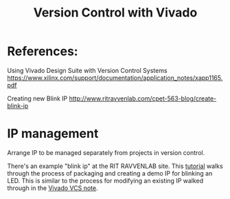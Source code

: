 #+TITLE: Version Control with Vivado

* References:

Using Vivado Design Suite with Version Control Systems
https://www.xilinx.com/support/documentation/application_notes/xapp1165.pdf

Creating new Blink IP
http://www.ritravvenlab.com/cpet-563-blog/create-blink-ip

* IP management

Arrange IP to be managed separately from projects in version control.

There's an example "blink ip" at the RIT RAVVENLAB site. This [[http://www.ritravvenlab.com/cpet-563-blog/create-blink-ip][tutorial]] walks through the process of packaging and creating a demo IP for blinking an LED. This is similar to the process for modifying an existing IP walked through in the [[https://www.xilinx.com/support/documentation/application_notes/xapp1165.pdf][Vivado VCS note]].
